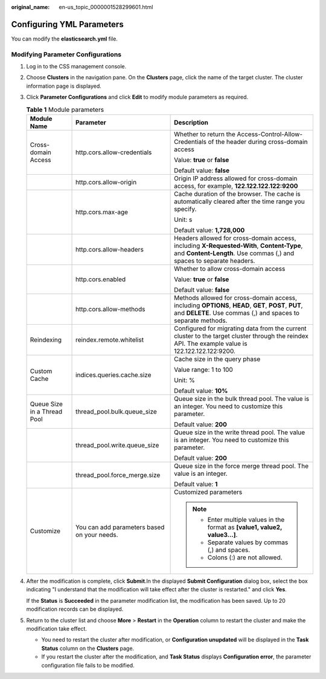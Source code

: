 :original_name: en-us_topic_0000001528299601.html

.. _en-us_topic_0000001528299601:

Configuring YML Parameters
==========================

You can modify the **elasticsearch.yml** file.

Modifying Parameter Configurations
----------------------------------

#. Log in to the CSS management console.

#. Choose **Clusters** in the navigation pane. On the **Clusters** page, click the name of the target cluster. The cluster information page is displayed.

#. Click **Parameter Configurations** and click **Edit** to modify module parameters as required.

   .. table:: **Table 1** Module parameters

      +-----------------------------+---------------------------------------------+----------------------------------------------------------------------------------------------------------------------------------------------------------------------+
      | Module Name                 | Parameter                                   | Description                                                                                                                                                          |
      +=============================+=============================================+======================================================================================================================================================================+
      | Cross-domain Access         | http.cors.allow-credentials                 | Whether to return the Access-Control-Allow-Credentials of the header during cross-domain access                                                                      |
      |                             |                                             |                                                                                                                                                                      |
      |                             |                                             | Value: **true** or **false**                                                                                                                                         |
      |                             |                                             |                                                                                                                                                                      |
      |                             |                                             | Default value: **false**                                                                                                                                             |
      +-----------------------------+---------------------------------------------+----------------------------------------------------------------------------------------------------------------------------------------------------------------------+
      |                             | http.cors.allow-origin                      | Origin IP address allowed for cross-domain access, for example, **122.122.122.122:9200**                                                                             |
      +-----------------------------+---------------------------------------------+----------------------------------------------------------------------------------------------------------------------------------------------------------------------+
      |                             | http.cors.max-age                           | Cache duration of the browser. The cache is automatically cleared after the time range you specify.                                                                  |
      |                             |                                             |                                                                                                                                                                      |
      |                             |                                             | Unit: s                                                                                                                                                              |
      |                             |                                             |                                                                                                                                                                      |
      |                             |                                             | Default value: **1,728,000**                                                                                                                                         |
      +-----------------------------+---------------------------------------------+----------------------------------------------------------------------------------------------------------------------------------------------------------------------+
      |                             | http.cors.allow-headers                     | Headers allowed for cross-domain access, including **X-Requested-With**, **Content-Type**, and **Content-Length**. Use commas (,) and spaces to separate headers.    |
      +-----------------------------+---------------------------------------------+----------------------------------------------------------------------------------------------------------------------------------------------------------------------+
      |                             | http.cors.enabled                           | Whether to allow cross-domain access                                                                                                                                 |
      |                             |                                             |                                                                                                                                                                      |
      |                             |                                             | Value: **true** or **false**                                                                                                                                         |
      |                             |                                             |                                                                                                                                                                      |
      |                             |                                             | Default value: **false**                                                                                                                                             |
      +-----------------------------+---------------------------------------------+----------------------------------------------------------------------------------------------------------------------------------------------------------------------+
      |                             | http.cors.allow-methods                     | Methods allowed for cross-domain access, including **OPTIONS**, **HEAD**, **GET**, **POST**, **PUT**, and **DELETE**. Use commas (,) and spaces to separate methods. |
      +-----------------------------+---------------------------------------------+----------------------------------------------------------------------------------------------------------------------------------------------------------------------+
      | Reindexing                  | reindex.remote.whitelist                    | Configured for migrating data from the current cluster to the target cluster through the reindex API. The example value is 122.122.122.122:9200.                     |
      +-----------------------------+---------------------------------------------+----------------------------------------------------------------------------------------------------------------------------------------------------------------------+
      | Custom Cache                | indices.queries.cache.size                  | Cache size in the query phase                                                                                                                                        |
      |                             |                                             |                                                                                                                                                                      |
      |                             |                                             | Value range: 1 to 100                                                                                                                                                |
      |                             |                                             |                                                                                                                                                                      |
      |                             |                                             | Unit: %                                                                                                                                                              |
      |                             |                                             |                                                                                                                                                                      |
      |                             |                                             | Default value: **10%**                                                                                                                                               |
      +-----------------------------+---------------------------------------------+----------------------------------------------------------------------------------------------------------------------------------------------------------------------+
      | Queue Size in a Thread Pool | thread_pool.bulk.queue_size                 | Queue size in the bulk thread pool. The value is an integer. You need to customize this parameter.                                                                   |
      |                             |                                             |                                                                                                                                                                      |
      |                             |                                             | Default value: **200**                                                                                                                                               |
      +-----------------------------+---------------------------------------------+----------------------------------------------------------------------------------------------------------------------------------------------------------------------+
      |                             | thread_pool.write.queue_size                | Queue size in the write thread pool. The value is an integer. You need to customize this parameter.                                                                  |
      |                             |                                             |                                                                                                                                                                      |
      |                             |                                             | Default value: **200**                                                                                                                                               |
      +-----------------------------+---------------------------------------------+----------------------------------------------------------------------------------------------------------------------------------------------------------------------+
      |                             | thread_pool.force_merge.size                | Queue size in the force merge thread pool. The value is an integer.                                                                                                  |
      |                             |                                             |                                                                                                                                                                      |
      |                             |                                             | Default value: **1**                                                                                                                                                 |
      +-----------------------------+---------------------------------------------+----------------------------------------------------------------------------------------------------------------------------------------------------------------------+
      | Customize                   | You can add parameters based on your needs. | Customized parameters                                                                                                                                                |
      |                             |                                             |                                                                                                                                                                      |
      |                             |                                             | .. note::                                                                                                                                                            |
      |                             |                                             |                                                                                                                                                                      |
      |                             |                                             |    -  Enter multiple values in the format as **[value1, value2, value3...]**.                                                                                        |
      |                             |                                             |    -  Separate values by commas (,) and spaces.                                                                                                                      |
      |                             |                                             |    -  Colons (:) are not allowed.                                                                                                                                    |
      +-----------------------------+---------------------------------------------+----------------------------------------------------------------------------------------------------------------------------------------------------------------------+

#. After the modification is complete, click **Submit**.In the displayed **Submit Configuration** dialog box, select the box indicating "I understand that the modification will take effect after the cluster is restarted." and click **Yes**.

   If the **Status** is **Succeeded** in the parameter modification list, the modification has been saved. Up to 20 modification records can be displayed.

#. Return to the cluster list and choose **More** > **Restart** in the **Operation** column to restart the cluster and make the modification take effect.

   -  You need to restart the cluster after modification, or **Configuration unupdated** will be displayed in the **Task Status** column on the **Clusters** page.
   -  If you restart the cluster after the modification, and **Task Status** displays **Configuration error**, the parameter configuration file fails to be modified.
